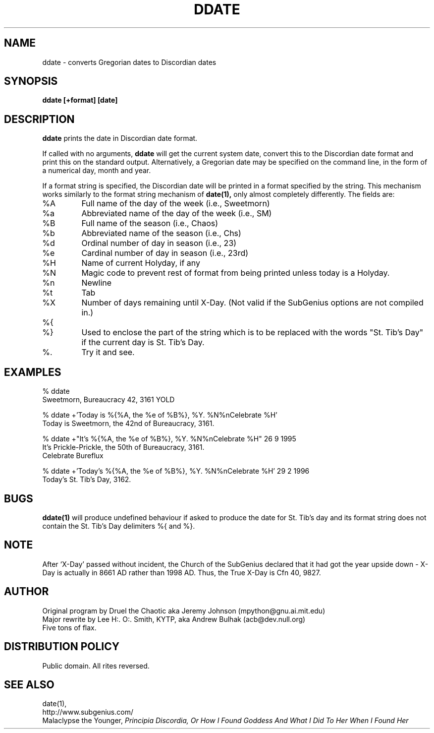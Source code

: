 .\" All Rites Reversed.  This file is in the PUBLIC DOMAIN.
.\" Kallisti.
.TH DDATE 1 "59 Bureaucracy 3161" "" "Emperor Norton Utilities"
.SH NAME
ddate \- converts Gregorian dates to Discordian dates
.SH SYNOPSIS
.B ddate [+format] [date]
.SH DESCRIPTION
.B ddate
prints the date in Discordian date format.
.PP
If called with no arguments,
.B ddate 
will get the current system date, convert this to the Discordian
date format and print this on the standard output. Alternatively, a
Gregorian date may be specified on the command line, in the form of a numerical
day, month and year.
.PP
If a format string is specified, the Discordian date will be printed in 
a format specified by the string. This mechanism works similarly to the 
format string mechanism of
.B date(1), 
only almost completely differently. The fields are:
.IP %A
Full name of the day of the week (i.e., Sweetmorn)
.IP %a 
Abbreviated name of the day of the week (i.e., SM)
.IP %B 
Full name of the season (i.e., Chaos)
.IP %b
Abbreviated name of the season (i.e., Chs)
.IP %d
Ordinal number of day in season (i.e., 23)
.IP %e
Cardinal number of day in season (i.e., 23rd)
.IP %H
Name of current Holyday, if any
.IP %N
Magic code to prevent rest of format from being printed unless today is
a Holyday.
.IP %n 
Newline
.IP %t 
Tab
.IP %X
Number of days remaining until X-Day. (Not valid if the SubGenius options
are not compiled in.)
.IP %{
.IP %}
Used to enclose the part of the string which is to be replaced with the
words "St. Tib's Day" if the current day is St. Tib's Day.
.IP %\.
Try it and see.
.bp
.SH EXAMPLES
.nf
% ddate
.br
Sweetmorn, Bureaucracy 42, 3161 YOLD
.PP
% ddate +'Today is %{%A, the %e of %B%}, %Y. %N%nCelebrate %H'
.br
Today is Sweetmorn, the 42nd of Bureaucracy, 3161. 
.PP
% ddate +"It's %{%A, the %e of %B%}, %Y. %N%nCelebrate %H" 26 9 1995
.br
It's Prickle-Prickle, the 50th of Bureaucracy, 3161. 
.br
Celebrate Bureflux
.PP
% ddate +'Today's %{%A, the %e of %B%}, %Y. %N%nCelebrate %H' 29 2 1996
.br
Today's St. Tib's Day, 3162. 
.br

.SH BUGS

.B ddate(1)
will produce undefined behaviour if asked to produce the date for St. Tib's
day and its format string does not contain the St. Tib's Day delimiters 
%{ and %}.

.SH NOTE

After `X-Day' passed without incident, the Church of the SubGenius
declared that it had got the year upside down - X-Day is actually in 8661 AD
rather than 1998 AD.  Thus, the True X-Day is Cfn 40, 9827.

.SH AUTHOR
.nh
Original program by Druel the Chaotic aka Jeremy Johnson (mpython@gnu.ai.mit.edu)
.br
Major rewrite by Lee H:. O:. Smith, KYTP, aka Andrew Bulhak (acb@dev.null.org)
.br
Five tons of flax.

.SH DISTRIBUTION POLICY

Public domain. All rites reversed.

.SH SEE ALSO

date(1),
.br
http://www.subgenius.com/
.br
Malaclypse the Younger, 
.I "Principia Discordia, Or How I Found Goddess And What I Did To Her When I Found Her"

